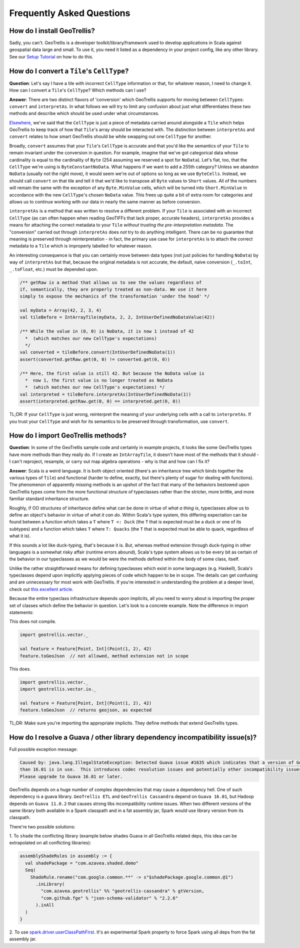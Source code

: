 Frequently Asked Questions
**************************

How do I install GeoTrellis?
============================

Sadly, you can't. GeoTrellis is a developer toolkit/library/framework
used to develop applications in Scala against geospatial data large and
small. To use it, you need it listed as a dependency in your project
config, like any other library. See our `Setup
Tutorial <../tutorials/setup.html>`__ on how to do this.

How do I convert a ``Tile``'s ``CellType``?
===========================================

**Question**: Let's say I have a tile with incorrect ``CellType``
information or that, for whatever reason, I need to change it. How can I
convert a ``Tile``'s ``CellType``? Which methods can I use?

**Answer**: There are two distinct flavors of 'conversion' which
GeoTrellis supports for moving between ``CellType``\ s: ``convert`` and
``interpretAs``. In what follows we will try to limit any confusion
about just what differentiates these two methods and describe which
should be used under what circumstances.

`Elsewhere <core-concepts.html#cell-types>`__, we've said that the
``CellType`` is just a piece of metadata carried around alongside a
``Tile`` which helps GeoTrellis to keep track of how that ``Tile``'s
array should be interacted with. The distinction between ``interpretAs``
and ``convert`` relates to how smart GeoTrellis should be while swapping
out one ``CellType`` for another.

Broadly, ``convert`` assumes that your ``Tile``'s ``CellType`` is
accurate and that you'd like the semantics of your ``Tile`` to remain
invariant under the conversion in question. For example, imagine that
we've got categorical data whose cardinality is equal to the cardinality
of ``Byte`` (254 assuming we reserved a spot for ``NoData``). Let's
fiat, too, that the ``CellType`` we're using is ``ByteConstantNoData``.
What happens if we want to add a 255th category? Unless we abandon
``NoData`` (usually not the right move), it would seem we're out of
options so long as we use ``ByteCells``. Instead, we should call
``convert`` on that tile and tell it that we'd like to transpose all
``Byte`` values to ``Short`` values. All of the numbers will remain the
same with the exception of any ``Byte.MinValue`` cells, which will be
turned into ``Short.MinValue`` in accordance with the new ``CellType``'s
chosen ``NoData`` value. This frees up quite a bit of extra room for
categories and allows us to continue working with our data in nearly the
same manner as before conversion.

``interpretAs`` is a method that was written to resolve a different
problem. If your ``Tile`` is associated with an incorrect ``CellType``
(as can often happen when reading GeoTIFFs that lack proper, accurate
headers), ``interpretAs`` provides a means for attaching the correct
metadata to your ``Tile`` *without trusting the pre-interpretation
metadata*. The "conversion" carried out through ``interpretAs`` does
*not* try to do anything intelligent. There can be no guarantee that
meaning is preserved through reinterpretation - in fact, the primary use
case for ``interpretAs`` is to attach the correct metadata to a ``Tile``
which is improperly labelled for whatever reason.

An interesting consequence is that you can certainly move between data
types (not just policies for handling ``NoData``) by way of
``interpretAs`` but that, because the original metadata is not accurate,
the default, naive conversion (``_.toInt``, ``_.toFloat``, etc.) must be
depended upon.

.. code:: scala

    /** getRaw is a method that allows us to see the values regardless of
    if, semantically, they are properly treated as non-data. We use it here
    simply to expose the mechanics of the transformation 'under the hood' */

    val myData = Array(42, 2, 3, 4)
    val tileBefore = IntArrayTile(myData, 2, 2, IntUserDefinedNoDataValue(42))

    /** While the value in (0, 0) is NoData, it is now 1 instead of 42
      *  (which matches our new CellType's expectations)
      */
    val converted = tileBefore.convert(IntUserDefinedNoData(1))
    assert(converted.getRaw.get(0, 0) != converted.get(0, 0))

    /** Here, the first value is still 42. But because the NoData value is
      *  now 1, the first value is no longer treated as NoData
      *  (which matches our new CellType's expectations) */
    val interpreted = tileBefore.interpretAs(IntUserDefinedNoData(1))
    assert(interpreted.getRaw.get(0, 0) == interpreted.get(0, 0))

TL;DR: If your ``CellType`` is just wrong, reinterpret the meaning of
your underlying cells with a call to ``interpretAs``. If you trust your
``CellType`` and wish for its semantics to be preserved through
transformation, use ``convert``.

How do I import GeoTrellis methods?
===================================

**Question**: In some of the GeoTrellis sample code and certainly in
example projects, it looks like some GeoTrellis types have more methods
than they really do. If I create an ``IntArrayTile``, it doesn't have
most of the methods that it should - I can't reproject, resample, or
carry out map algebra operations - why is that and how can I fix it?

**Answer**: Scala is a weird language. It is both object oriented
(there's an inheritance tree which binds together the various types of
``Tile``) and functional (harder to define, exactly, but there's plenty
of sugar for dealing with functions). The phenomenon of apparently
missing methods is an upshot of the fact that many of the behaviors
bestowed upon GeoTrellis types come from the more functional structure
of typeclasses rather than the stricter, more brittle, and more familiar
standard inheritance structure.

Roughly, if OO structures of inheritance define what can be done in
virtue of *what a thing is*, typeclasses allow us to define an object's
behavior in virtue of *what it can do*. Within Scala's type system, this
differing expectation can be found between a function which takes a
``T`` where ``T <: Duck`` (the ``T`` that is expected must be a duck or
one of its subtypes) and a function which takes ``T`` where
``T: Quacks`` (the ``T`` that is expected must be able to quack,
regardless of what it is).

If this sounds a lot like duck-typing, that's because it is. But,
whereas method extension through duck-typing in other languages is a
somewhat risky affair (runtime errors abound), Scala's type system
allows us to be every bit as certain of the behavior in our typeclasses
as we would be were the methods defined within the body of some class,
itself.

Unlike the rather straightforward means for defining typeclasses which
exist in some languages (e.g. Haskell), Scala's typeclasses depend upon
implicitly applying pieces of code which happen to be in scope. The
details can get confusing and are unnecessary for most work with
GeoTrellis. If you're interested in understanding the problem at a
deeper level, check out `this excellent
article <http://danielwestheide.com/blog/2013/02/06/the-neophytes-guide-to-scala-part-12-type-classes.html>`__.

Because the entire typeclass infrastructure depends upon implicits, all
you need to worry about is importing the proper set of classes which
define the behavior in question. Let's look to a concrete example. Note
the difference in import statements:

This does not compile.

.. code:: scala

    import geotrellis.vector._

    val feature = Feature[Point, Int](Point(1, 2), 42)
    feature.toGeoJson  // not allowed, method extension not in scope

This does.

.. code:: scala

    import geotrellis.vector._
    import geotrellis.vector.io._

    val feature = Feature[Point, Int](Point(1, 2), 42)
    feature.toGeoJson  // returns geojson, as expected

TL;DR: Make sure you're importing the appropriate implicits. They define
methods that extend GeoTrellis types.

How do I resolve a Guava / other library dependency incompatibility issue(s)?
===================================

Full possible exception message:

.. code::

    Caused by: java.lang.IllegalStateException: Detected Guava issue #1635 which indicates that a version of Guava less
    than 16.01 is in use.  This introduces codec resolution issues and potentially other incompatibility issues in the driver.
    Please upgrade to Guava 16.01 or later.


GeoTrellis depends on a huge number of complex dependencies that may cause a dependency hell. One of such dependency
is a guava library. ``GeoTrellis ETL`` and ``GeoTrellis Cassandra`` depend on ``Guava 16.01``, but Hadoop depends on ``Guava 11.0.2``
that causes strong libs incompatibility runtime issues. When two different versions of the same library both available in a
Spark classpath and in a fat assembly jar, Spark would use library version from its classpath.

There're two possible solutions:

1. To ``shade`` the conflicting library (example below shades Guava in all GeoTrellis related deps, this idea can be extrapolated
on all conflicting libraries):

.. code:: scala

    assemblyShadeRules in assembly := {
      val shadePackage = "com.azavea.shaded.demo"
      Seq(
        ShadeRule.rename("com.google.common.**" -> s"$shadePackage.google.common.@1")
          .inLibrary(
            "com.azavea.geotrellis" %% "geotrellis-cassandra" % gtVersion,
            "com.github.fge" % "json-schema-validator" % "2.2.6"
          ).inAll
      )
    }

2. To use `spark.driver.userClassPathFirst <http://spark.apache.org/docs/latest/configuration.html#runtime-environment>`__.
It's an experimental Spark property to force Spark using all deps from the fat assembly jar.
